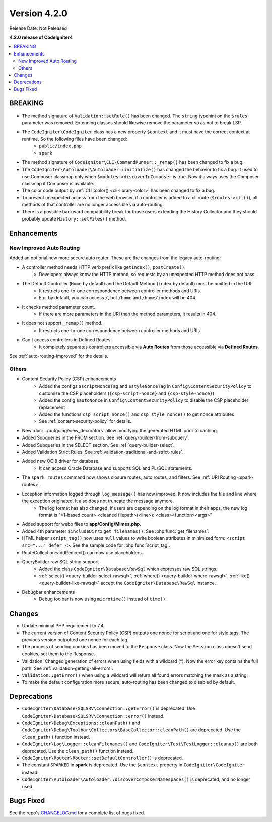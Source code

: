 Version 4.2.0
#############

Release Date: Not Released

**4.2.0 release of CodeIgniter4**

.. contents::
    :local:
    :depth: 2

BREAKING
********

- The method signature of ``Validation::setRule()`` has been changed. The ``string`` typehint on the ``$rules`` parameter was removed. Extending classes should likewise remove the parameter so as not to break LSP.
- The ``CodeIgniter\CodeIgniter`` class has a new property ``$context`` and it must have the correct context at runtime. So the following files have been changed:
    - ``public/index.php``
    - ``spark``
- The method signature of ``CodeIgniter\CLI\CommandRunner::_remap()`` has been changed to fix a bug.
- The ``CodeIgniter\Autoloader\Autoloader::initialize()`` has changed the behavior to fix a bug. It used to use Composer classmap only when ``$modules->discoverInComposer`` is true. Now it always uses the Composer classmap if Composer is available.
- The color code output by :ref:`CLI::color() <cli-library-color>` has been changed to fix a bug.
- To prevent unexpected access from the web browser, if a controller is added to a cli route (``$routes->cli()``), all methods of that controller are no longer accessible via auto-routing.
- There is a possible backward compatibility break for those users extending the History Collector and they should probably update ``History::setFiles()`` method.

Enhancements
************

New Improved Auto Routing
=========================

Added an optional new more secure auto router. These are the changes from the legacy auto-routing:

- A controller method needs HTTP verb prefix like ``getIndex()``, ``postCreate()``.
    - Developers always know the HTTP method, so requests by an unexpected HTTP method does not pass.
- The Default Controller (``Home`` by default) and the Default Method (``index`` by default) must be omitted in the URI.
    - It restricts one-to-one correspondence between controller methods and URIs.
    - E.g. by default, you can access ``/``, but ``/home`` and ``/home/index`` will be 404.
- It checks method parameter count.
    - If there are more parameters in the URI than the method parameters, it results in 404.
- It does not support ``_remap()`` method.
    - It restricts one-to-one correspondence between controller methods and URIs.
- Can't access controllers in Defined Routes.
    - It completely separates controllers accessible via **Auto Routes** from those accessible via **Defined Routes**.

See :ref:`auto-routing-improved` for the details.

Others
======

- Content Security Policy (CSP) enhancements
    - Added the configs ``$scriptNonceTag`` and ``$styleNonceTag`` in  ``Config\ContentSecurityPolicy`` to customize the CSP placeholders (``{csp-script-nonce}`` and ``{csp-style-nonce}``)
    - Added the config ``$autoNonce`` in ``Config\ContentSecurityPolicy`` to disable the CSP placeholder replacement
    - Added the functions ``csp_script_nonce()`` and ``csp_style_nonce()`` to get nonce attributes
    - See :ref:`content-security-policy` for details.
- New :doc:`../outgoing/view_decorators` allow modifying the generated HTML prior to caching.
- Added Subqueries in the FROM section. See :ref:`query-builder-from-subquery`.
- Added Subqueries in the SELECT section. See :ref:`query-builder-select`.
- Added Validation Strict Rules. See :ref:`validation-traditional-and-strict-rules`.
- Added new OCI8 driver for database.
    - It can access Oracle Database and supports SQL and PL/SQL statements.
- The ``spark routes`` command now shows closure routes, auto routes, and filters. See :ref:`URI Routing <spark-routes>`.
- Exception information logged through ``log_message()`` has now improved. It now includes the file and line where the exception originated. It also does not truncate the message anymore.
    - The log format has also changed. If users are depending on the log format in their apps, the new log format is "<1-based count> <cleaned filepath>(<line>): <class><function><args>"
- Added support for webp files to **app/Config/Mimes.php**.
- Added 4th parameter ``$includeDir`` to ``get_filenames()``. See :php:func:`get_filenames`.
- HTML helper ``script_tag()`` now uses ``null`` values to write boolean attributes in minimized form: ``<script src="..." defer />``. See the sample code for :php:func:`script_tag`.
- RouteCollection::addRedirect() can now use placeholders.
- QueryBuilder raw SQL string support
    - Added the class ``CodeIgniter\Database\RawSql`` which expresses raw SQL strings.
    - :ref:`select() <query-builder-select-rawsql>`, :ref:`where() <query-builder-where-rawsql>`, :ref:`like() <query-builder-like-rawsql>` accept the ``CodeIgniter\Database\RawSql`` instance.
- Debugbar enhancements
    - Debug toolbar is now using ``microtime()`` instead of ``time()``.

Changes
*******

- Update minimal PHP requirement to 7.4.
- The current version of Content Security Policy (CSP) outputs one nonce for script and one for style tags. The previous version outputted one nonce for each tag.
- The process of sending cookies has been moved to the ``Response`` class. Now the ``Session`` class doesn't send cookies, set them to the Response.
- Validation. Changed generation of errors when using fields with a wildcard (*). Now the error key contains the full path. See :ref:`validation-getting-all-errors`.
- ``Validation::getError()`` when using a wildcard will return all found errors matching the mask as a string.
- To make the default configuration more secure, auto-routing has been changed to disabled by default.

Deprecations
************

- ``CodeIgniter\Database\SQLSRV\Connection::getError()`` is deprecated. Use ``CodeIgniter\Database\SQLSRV\Connection::error()`` instead.
- ``CodeIgniter\Debug\Exceptions::cleanPath()`` and ``CodeIgniter\Debug\Toolbar\Collectors\BaseCollector::cleanPath()`` are deprecated. Use the ``clean_path()`` function instead.
- ``CodeIgniter\Log\Logger::cleanFilenames()`` and ``CodeIgniter\Test\TestLogger::cleanup()`` are both deprecated. Use the ``clean_path()`` function instead.
- ``CodeIgniter\Router\Router::setDefaultController()`` is deprecated.
- The constant ``SPARKED`` in **spark** is deprecated. Use the ``$context`` property in ``CodeIgniter\CodeIgniter`` instead.
- ``CodeIgniter\Autoloader\Autoloader::discoverComposerNamespaces()`` is deprecated, and no longer used.

Bugs Fixed
**********

See the repo's `CHANGELOG.md <https://github.com/codeigniter4/CodeIgniter4/blob/develop/CHANGELOG.md>`_ for a complete list of bugs fixed.
